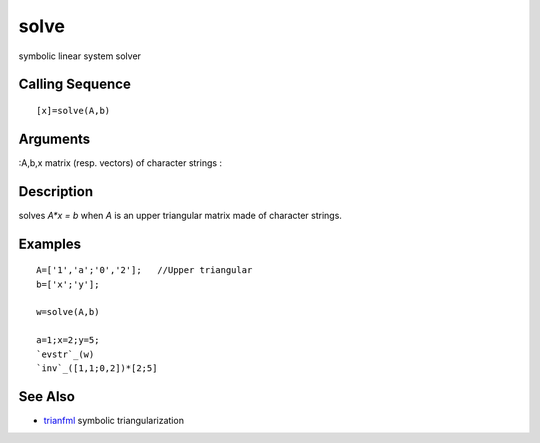 


solve
=====

symbolic linear system solver



Calling Sequence
~~~~~~~~~~~~~~~~


::

    [x]=solve(A,b)




Arguments
~~~~~~~~~

:A,b,x matrix (resp. vectors) of character strings
:



Description
~~~~~~~~~~~

solves `A*x = b` when `A` is an upper triangular matrix made of
character strings.



Examples
~~~~~~~~


::

    A=['1','a';'0','2'];   //Upper triangular 
    b=['x';'y'];
    
    w=solve(A,b)
    
    a=1;x=2;y=5;
    `evstr`_(w)
    `inv`_([1,1;0,2])*[2;5]




See Also
~~~~~~~~


+ `trianfml`_ symbolic triangularization


.. _trianfml: trianfml.html


